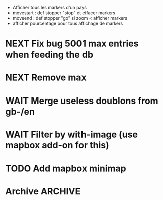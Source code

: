 
- Afficher tous les markers d'un pays
- movestart : def stopper "stop" et effacer markers
- moveend : def stopper "go"
  si zoom < afficher markers
- afficher pourcentage pour tous affichage de markers

* NEXT Fix bug 5001 max entries when feeding the db
* NEXT Remove max
* WAIT Merge useless doublons from gb-/en
* WAIT Filter by with-image (use mapbox add-on for this)
* TODO Add mapbox minimap
* Archive							 :ARCHIVE:
** DONE Test getting results directly from toolserver
   :PROPERTIES:
   :ARCHIVE_TIME: 2013-09-09 lun. 14:05
   :END:
** DONE Use props (see [[http://tools.wmflabs.org/heritage/api/api.php][API doc]]) to only get relevant info while creating the database
   :PROPERTIES:
   :ARCHIVE_TIME: 2013-09-09 lun. 14:05
   :END:
** DONE Fix bug about setting lang and handling parameters
   :PROPERTIES:
   :ARCHIVE_TIME: 2013-09-09 lun. 14:05
   :END:
** DONE Test out in the wild
   :PROPERTIES:
   :ARCHIVE_TIME: 2013-09-09 lun. 14:05
   :END:
** DONE Store hset with raw numbers as keywords
   :PROPERTIES:
   :ARCHIVE_TIME: 2013-09-09 lun. 14:05
   :END:
** DONE Basic form
   :PROPERTIES:
   :ARCHIVE_TIME: 2013-09-09 lun. 14:05
   :END:
** DONE handle lang parameter
   :PROPERTIES:
   :ARCHIVE_TIME: 2013-09-09 lun. 14:05
   :END:
** DONE store correct infos in the rd db
   :PROPERTIES:
   :ARCHIVE_TIME: 2013-09-09 lun. 14:05
   :END:
** DONE allow to delete/reset a hset from backend
   :PROPERTIES:
   :ARCHIVE_TIME: 2013-09-09 lun. 14:05
   :END:
** DONE move testblade to index
   :PROPERTIES:
   :ARCHIVE_TIME: 2013-09-09 lun. 14:05
   :END:
** DONE http://s.trokes.org/dribnet/6386795
   :PROPERTIES:
   :ARCHIVE_TIME: 2013-09-09 lun. 14:05
   :END:
** DONE use shoreleave to remote-get redis entries
   :PROPERTIES:
   :ARCHIVE_TIME: 2013-09-09 lun. 14:05
   :END:
** DONE use blade as leaflet wrapper
   :PROPERTIES:
   :ARCHIVE_TIME: 2013-09-09 lun. 14:05
   :END:
** DONE test core.async to generate markers
   :PROPERTIES:
   :ARCHIVE_TIME: 2013-09-09 lun. 14:05
   :END:
** DONE use mapbox.js instead of cloudmap
   :PROPERTIES:
   :ARCHIVE_TIME: 2013-09-09 lun. 14:05
   :END:
** DONE Admin interface to feed redis server
   :PROPERTIES:
   :ARCHIVE_TIME: 2013-09-09 lun. 14:05
   :END:
** DONE Admin login with in-memory login creds
   :PROPERTIES:
   :ARCHIVE_TIME: 2013-09-09 lun. 14:05
   :END:
** DONE slurp json data from toolserver
   :PROPERTIES:
   :ARCHIVE_TIME: 2013-09-09 lun. 14:05
   :END:

http://stackoverflow.com/questions/15660066/how-to-read-json-file-into-clojure-defrecord-to-be-searched-later
http://toolserver.org/~erfgoed/api/api.php?action=search&srcountry=fr&srlang=fr&limit=3&srwithimage=0&format=json


** CANCELED Test storing lat lon and fn to return depending on bbox
   :PROPERTIES:
   :ARCHIVE_TIME: 2013-09-09 lun. 14:05
   :END:
*** Use lat long to filter returned results through bbox
** DONE Implements localized named (from a local hardcoded CLDR excerpt)
   :PROPERTIES:
   :ARCHIVE_TIME: 2013-09-09 lun. 14:05
   :END:
** DONE Use Clojure destructuring in map.cljs (instead of ugly first/last)
   :PROPERTIES:
   :ARCHIVE_TIME: 2013-09-09 lun. 14:05
   :END:
